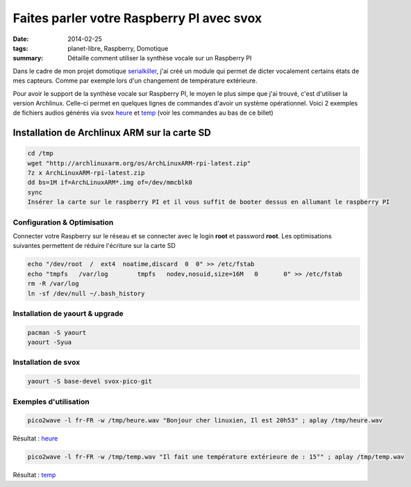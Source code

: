 Faites parler votre Raspberry PI avec svox
##########################################
:date: 2014-02-25
:tags: planet-libre, Raspberry, Domotique
:summary: Détaille comment utiliser la synthèse vocale sur un Raspberry PI

Dans le cadre de mon projet domotique `serialkiller`_, j'ai créé un module qui permet de dicter vocalement certains états de mes capteurs. Comme par exemple lors d'un changement de température extérieure.

Pour avoir le support de la synthèse vocale sur Raspberry PI, le moyen le plus simpe que j'ai trouvé, c'est d'utiliser la version Archlinux. Celle-ci permet en quelques lignes de commandes d'avoir un système opérationnel. Voici 2 exemples de fichiers audios générés via svox `heure`_ et `temp`_ (voir les commandes au bas de ce billet)


Installation de Archlinux ARM sur la carte SD
=============================================

.. sourcecode:: bash
   
   cd /tmp
   wget "http://archlinuxarm.org/os/ArchLinuxARM-rpi-latest.zip"
   7z x ArchLinuxARM-rpi-latest.zip 
   dd bs=1M if=ArchLinuxARM*.img of=/dev/mmcblk0
   sync
   Insérer la carte sur le raspberry PI et il vous suffit de booter dessus en allumant le raspberry PI

Configuration & Optimisation
----------------------------

Connecter votre Raspberry sur le réseau et se connecter avec le login **root** et password **root**. Les optimisations suivantes permettent de réduire l'écriture sur la carte SD

.. sourcecode:: bash

   echo "/dev/root  /  ext4  noatime,discard  0  0" >> /etc/fstab
   echo "tmpfs   /var/log        tmpfs   nodev,nosuid,size=16M   0       0" >> /etc/fstab
   rm -R /var/log
   ln -sf /dev/null ~/.bash_history

Installation de yaourt & upgrade
--------------------------------

.. sourcecode:: bash

   pacman -S yaourt
   yaourt -Syua


Installation de svox
--------------------

.. sourcecode:: bash

   yaourt -S base-devel svox-pico-git

Exemples d'utilisation
----------------------

.. sourcecode:: bash

   pico2wave -l fr-FR -w /tmp/heure.wav "Bonjour cher linuxien, Il est 20h53" ; aplay /tmp/heure.wav 
   
Résultat : `heure`_ 

.. sourcecode:: bash

   pico2wave -l fr-FR -w /tmp/temp.wav "Il fait une température extérieure de : 15°" ; aplay /tmp/temp.wav

Résultat : `temp`_ 

.. _serialkiller: https://github.com/badele/serialkiller
.. _heure: /static/tts/heure.wav
.. _temp: /static/tts/temp.wav
